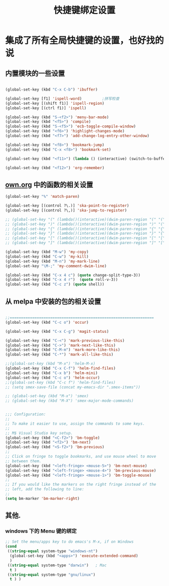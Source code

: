 #+TITLE: 快捷键绑定设置

* 集成了所有全局快捷键的设置，也好找的说
** 内置模块的一些设置
#+BEGIN_SRC emacs-lisp

(global-set-key (kbd "C-x C-b") 'ibuffer)

(global-set-key [f1] 'ispell-word)         ;拼写检查
(global-set-key [(shift f1)] 'ispell-region)
(global-set-key [(ctrl f1)] 'ispell)

(global-set-key (kbd "S-<f2>") 'menu-bar-mode)
(global-set-key (kbd "<f5>") 'compile)
(global-set-key (kbd "S-<f5>") 'ecb-toggle-compile-window)
(global-set-key (kbd "<f6>") 'highlight-changes-mode)
(global-set-key (kbd "<f7>") 'add-change-log-entry-other-window)

(global-set-key (kbd "<f8>") 'bookmark-jump)
(global-set-key (kbd "C-x <f8>") 'bookmark-set)

(global-set-key (kbd "<f11>") (lambda () (interactive) (switch-to-buffer-other-window "*scratch*")))

(global-set-key (kbd "<f12>") 'org-remember)

#+END_SRC
** [[file:../basic/own.org][own.org]] 中的函数的相关设置
#+BEGIN_SRC emacs-lisp
(global-set-key "%" 'match-paren)

(global-set-key [(control ?\.)] 'ska-point-to-register)
(global-set-key [(control ?\,)] 'ska-jump-to-register)

;; (global-set-key "(" (lambda()(interactive)(dwim-paren-region "(" "(" ")")))
;; (global-set-key ")" (lambda()(interactive)(dwim-paren-region ")" "(" ")")))
;; (global-set-key "{" (lambda()(interactive)(dwim-paren-region "{" "{" "}")))
;; (global-set-key "}" (lambda()(interactive)(dwim-paren-region "}" "{" "}")))
;; (global-set-key "[" (lambda()(interactive)(dwim-paren-region "[" "[" "]")))
;; (global-set-key "]" (lambda()(interactive)(dwim-paren-region "]" "[" "]")))

(global-set-key (kbd "M-w") 'my-copy)
(global-set-key (kbd "C-w") 'my-kill)
(global-set-key (kbd "M-n") 'my-mark-line)
(global-set-key "\M-;" 'my-comment-dwim-line)

(global-set-key (kbd "C-x 4 c") (quote change-split-type-3))
(global-set-key (kbd "C-x 4 r")  (quote roll-v-3))
(global-set-key (kbd "C-c z") (quote shell))
#+END_SRC

** 从 melpa 中安装的包的相关设置
#+BEGIN_SRC emacs-lisp

;;================================================================
(global-set-key (kbd "C-c o") 'occur)

(global-set-key (kbd "C-x C-g") 'magit-status)

(global-set-key (kbd "C-<") 'mark-previous-like-this)
(global-set-key (kbd "C->") 'mark-next-like-this)
(global-set-key (kbd "C-M-m") 'mark-more-like-this)
(global-set-key (kbd "C-*") 'mark-all-like-this)

;;(global-set-key (kbd "M-x") 'helm-M-x)
(global-set-key (kbd "C-x C-f") 'helm-find-files)
(global-set-key (kbd "C-x b") 'helm-mini)
(global-set-key (kbd "C-c o") 'helm-occur)
;;(global-set-key (kbd "C-c f") 'helm-find-files)
;; (setq smex-save-file (concat my-emacs-dir ".smex-items"))

;; (global-set-key (kbd "M-x") 'smex)
;; (global-set-key (kbd "M-X") 'smex-major-mode-commands)


;;; Configuration:
;;
;; To make it easier to use, assign the commands to some keys.
;;
;; M$ Visual Studio key setup.
(global-set-key (kbd "<C-f2>") 'bm-toggle)
(global-set-key (kbd "<f2>") 'bm-next)
(global-set-key (kbd "<S-f2>") 'bm-previous)
;;
;; Click on fringe to toggle bookmarks, and use mouse wheel to move
;; between them.
(global-set-key (kbd "<left-fringe> <mouse-5>") 'bm-next-mouse)
(global-set-key (kbd "<left-fringe> <mouse-4>") 'bm-previous-mouse)
(global-set-key (kbd "<left-fringe> <mouse-1>") 'bm-toggle-mouse)
;;
;; If you would like the markers on the right fringe instead of the
;; left, add the following to line:
;;
(setq bm-marker 'bm-marker-right)

#+END_SRC
** 其他.
*** windows 下的 Menu 键的绑定
#+BEGIN_SRC emacs-lisp
;; Set the menu/apps key to do emacs's M-x, if on Windows
(cond
 ((string-equal system-type "windows-nt")
  (global-set-key (kbd "<apps>") 'execute-extended-command)
  )
 ((string-equal system-type "darwin")   ; Mac
  t )
 ((string-equal system-type "gnu/linux")
  t ) )
#+END_SRC
